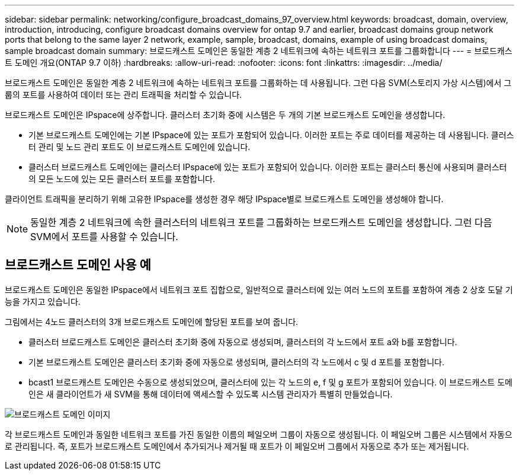 ---
sidebar: sidebar 
permalink: networking/configure_broadcast_domains_97_overview.html 
keywords: broadcast, domain, overview, introduction, introducing, configure broadcast domains overview for ontap 9.7 and earlier, broadcast domains group network ports that belong to the same layer 2 network, example, sample, broadcast, domains, example of using broadcast domains, sample broadcast domain 
summary: 브로드캐스트 도메인은 동일한 계층 2 네트워크에 속하는 네트워크 포트를 그룹화합니다 
---
= 브로드캐스트 도메인 개요(ONTAP 9.7 이하)
:hardbreaks:
:allow-uri-read: 
:nofooter: 
:icons: font
:linkattrs: 
:imagesdir: ../media/


[role="lead"]
브로드캐스트 도메인은 동일한 계층 2 네트워크에 속하는 네트워크 포트를 그룹화하는 데 사용됩니다. 그런 다음 SVM(스토리지 가상 시스템)에서 그룹의 포트를 사용하여 데이터 또는 관리 트래픽을 처리할 수 있습니다.

브로드캐스트 도메인은 IPspace에 상주합니다. 클러스터 초기화 중에 시스템은 두 개의 기본 브로드캐스트 도메인을 생성합니다.

* 기본 브로드캐스트 도메인에는 기본 IPspace에 있는 포트가 포함되어 있습니다. 이러한 포트는 주로 데이터를 제공하는 데 사용됩니다. 클러스터 관리 및 노드 관리 포트도 이 브로드캐스트 도메인에 있습니다.
* 클러스터 브로드캐스트 도메인에는 클러스터 IPspace에 있는 포트가 포함되어 있습니다. 이러한 포트는 클러스터 통신에 사용되며 클러스터의 모든 노드에 있는 모든 클러스터 포트를 포함합니다.


클라이언트 트래픽을 분리하기 위해 고유한 IPspace를 생성한 경우 해당 IPspace별로 브로드캐스트 도메인을 생성해야 합니다.


NOTE: 동일한 계층 2 네트워크에 속한 클러스터의 네트워크 포트를 그룹화하는 브로드캐스트 도메인을 생성합니다. 그런 다음 SVM에서 포트를 사용할 수 있습니다.



== 브로드캐스트 도메인 사용 예

브로드캐스트 도메인은 동일한 IPspace에서 네트워크 포트 집합으로, 일반적으로 클러스터에 있는 여러 노드의 포트를 포함하여 계층 2 상호 도달 기능을 가지고 있습니다.

그림에서는 4노드 클러스터의 3개 브로드캐스트 도메인에 할당된 포트를 보여 줍니다.

* 클러스터 브로드캐스트 도메인은 클러스터 초기화 중에 자동으로 생성되며, 클러스터의 각 노드에서 포트 a와 b를 포함합니다.
* 기본 브로드캐스트 도메인은 클러스터 초기화 중에 자동으로 생성되며, 클러스터의 각 노드에서 c 및 d 포트를 포함합니다.
* bcast1 브로드캐스트 도메인은 수동으로 생성되었으며, 클러스터에 있는 각 노드의 e, f 및 g 포트가 포함되어 있습니다. 이 브로드캐스트 도메인은 새 클라이언트가 새 SVM을 통해 데이터에 액세스할 수 있도록 시스템 관리자가 특별히 만들었습니다.


image:Broadcast_Domains2.png["브로드캐스트 도메인 이미지"]

각 브로드캐스트 도메인과 동일한 네트워크 포트를 가진 동일한 이름의 페일오버 그룹이 자동으로 생성됩니다. 이 페일오버 그룹은 시스템에서 자동으로 관리됩니다. 즉, 포트가 브로드캐스트 도메인에서 추가되거나 제거될 때 포트가 이 페일오버 그룹에서 자동으로 추가 또는 제거됩니다.

